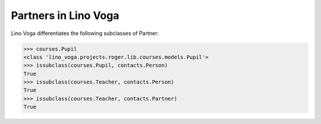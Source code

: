 .. _voga.specs.checkdata:

=====================
Partners in Lino Voga
=====================

.. to test only this doc:

    $ python setup.py test -s tests.SpecsTests.test_partners

    >>> from lino import startup
    >>> startup('lino_voga.projects.roger.settings.doctests')
    >>> from lino.api.doctest import *


Lino Voga differentiates the following subclasses of Partner:

.. django2rst:: contacts.Partner.print_subclasses_graph()


>>> courses.Pupil
<class 'lino_voga.projects.roger.lib.courses.models.Pupil'>
>>> issubclass(courses.Pupil, contacts.Person)
True
>>> issubclass(courses.Teacher, contacts.Person)
True
>>> issubclass(courses.Teacher, contacts.Partner)
True
